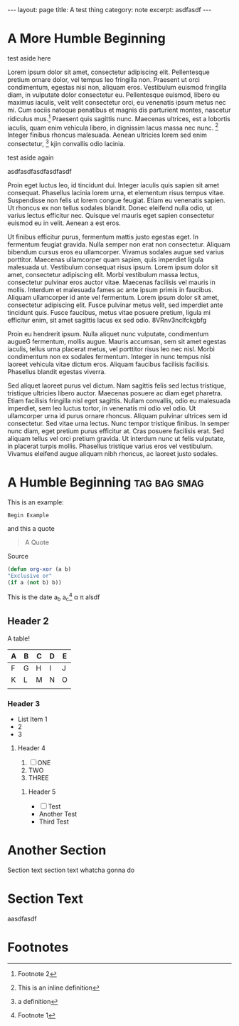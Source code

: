 #+HTML_DOCTYPE: html5
#+BEGIN_HTML
---
layout: page
title: A test thing
category: note
excerpt: asdfasdf
---
#+END_HTML

* A More Humble Beginning
  #+BEGIN_aside
    test aside here
  #+END_aside

Lorem ipsum dolor sit amet, consectetur adipiscing elit. Pellentesque pretium
ornare dolor, vel tempus leo fringilla non. Praesent ut orci condimentum,
egestas nisi non, aliquam eros. Vestibulum euismod fringilla diam, in vulputate
dolor consectetur eu. Pellentesque euismod, libero eu maximus iaculis, velit
velit consectetur orci, eu venenatis ipsum metus nec mi. Cum sociis natoque
penatibus et magnis dis parturient montes, nascetur ridiculus mus.[fn:2]
Praesent quis sagittis nunc. Maecenas ultrices, est a lobortis iaculis, quam
enim vehicula libero, in dignissim lacus massa nec nunc. [fn:: This is an inline
definition] Integer finibus rhoncus malesuada. Aenean ultricies lorem sed enim
consectetur, [fn:name: a definition] kjin convallis odio lacinia.

#+BEGIN_aside
test aside again
#+END_aside

asdfasdfasdfasdfasdf

Proin eget luctus leo, id tincidunt dui. Integer iaculis quis sapien sit amet
consequat. Phasellus lacinia lorem urna, et elementum risus tempus vitae.
Suspendisse non felis ut lorem congue feugiat. Etiam eu venenatis sapien. Ut
rhoncus ex non tellus sodales blandit. Donec eleifend nulla odio, ut varius
lectus efficitur nec. Quisque vel mauris eget sapien consectetur euismod eu in
velit. Aenean a est eros.

Ut finibus efficitur purus, fermentum mattis justo egestas eget. In fermentum
feugiat gravida. Nulla semper non erat non consectetur. Aliquam bibendum cursus
eros eu ullamcorper. Vivamus sodales augue sed varius porttitor. Maecenas
ullamcorper quam sapien, quis imperdiet ligula malesuada ut. Vestibulum
consequat risus ipsum. Lorem ipsum dolor sit amet, consectetur adipiscing elit.
Morbi vestibulum massa lectus, consectetur pulvinar eros auctor vitae. Maecenas
facilisis vel mauris in mollis. Interdum et malesuada fames ac ante ipsum primis
in faucibus. Aliquam ullamcorper id ante vel fermentum. Lorem ipsum dolor sit
amet, consectetur adipiscing elit. Fusce pulvinar metus velit, sed imperdiet
ante tincidunt quis. Fusce faucibus, metus vitae posuere pretium, ligula mi
efficitur enim, sit amet sagittis lacus ex sed odio. 8VRnv3nclfckgbfg


Proin eu hendrerit ipsum. Nulla aliquet nunc vulputate, condimentum augueG
fermentum, mollis augue. Mauris accumsan, sem sit amet egestas iaculis, tellus
urna placerat metus, vel porttitor risus leo nec nisl. Morbi condimentum non ex
sodales fermentum. Integer in nunc tempus nisi laoreet vehicula vitae dictum
eros. Aliquam faucibus facilisis facilisis. Phasellus blandit egestas viverra.

Sed aliquet laoreet purus vel dictum. Nam sagittis felis sed lectus tristique,
tristique ultricies libero auctor. Maecenas posuere ac diam eget pharetra. Etiam
facilisis fringilla nisl eget sagittis. Nullam convallis, odio eu malesuada
imperdiet, sem leo luctus tortor, in venenatis mi odio vel odio. Ut ullamcorper
urna id purus ornare rhoncus. Aliquam pulvinar ultrices sem id consectetur. Sed
vitae urna lectus. Nunc tempor tristique finibus. In semper nunc diam, eget
pretium purus efficitur at. Cras posuere facilisis erat. Sed aliquam tellus vel
orci pretium gravida. Ut interdum nunc ut felis vulputate, in placerat turpis
mollis. Phasellus tristique varius eros vel vestibulum. Vivamus eleifend augue
aliquam nibh rhoncus, ac laoreet justo sodales.

* A Humble Beginning :tag:bag:smag:
This is an example:
#+BEGIN_EXAMPLE
Begin Example
#+END_EXAMPLE

and this a quote
#+BEGIN_QUOTE
A Quote
#+END_QUOTE

:PROPERTIES:
TEST
TEST
TEST
:END:

Source
#+BEGIN_SRC emacs-lisp
(defun org-xor (a b)
"Exclusive or"
(if a (not b) b))
#+END_SRC


This is the date 
a_b a_c[fn:1] 
\alpha \pi alsdf

[fn:1] Footnote 1
** Header 2


A table!
| A | B | C | D | E |
|---+---+---+---+---|
| F | G | H | I | J |
| K | L | M | N | O |
|   |   |   |   |   |

*** Header 3
- List Item 1
- 2
- 3

**** Header 4
1. [ ]ONE
2. TWO
3. THREE

***** Header 5
+ [ ]Test
+ Another Test
+ Third Test

* Another Section
Section text section text whatcha gonna do

* Section Text
aasdfasdf

* Footnotes

[fn:2] Footnote 2
